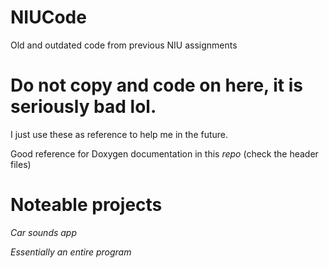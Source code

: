 * NIUCode
Old and outdated code from previous NIU assignments

* Do not copy and code on here, it is seriously bad lol. 
I just use these as reference to help me in the future.

Good reference for Doxygen documentation in this [[Computer%20Architecture%20and%20Systems%20Organization/Assign4][repo]] (check the header files)
* Noteable projects
[[Android%20Studio/assignment4][Car sounds app]]

[[Computer%20Architecture%20and%20Systems%20Organization/Assign5][Essentially an entire program]]
